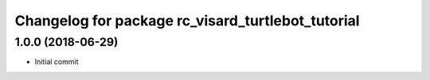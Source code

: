 ^^^^^^^^^^^^^^^^^^^^^^^^^^^^^^^^^^^^^^^^^^^^^^^^^^
Changelog for package rc_visard_turtlebot_tutorial
^^^^^^^^^^^^^^^^^^^^^^^^^^^^^^^^^^^^^^^^^^^^^^^^^^


1.0.0 (2018-06-29)
------------------

* Initial commit
